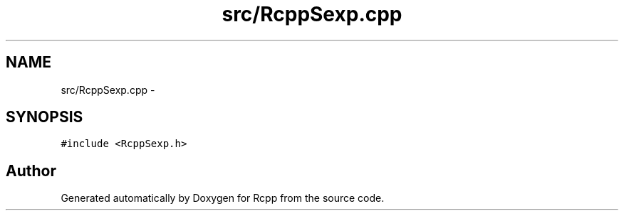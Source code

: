 .TH "src/RcppSexp.cpp" 3 "19 Dec 2009" "Rcpp" \" -*- nroff -*-
.ad l
.nh
.SH NAME
src/RcppSexp.cpp \- 
.SH SYNOPSIS
.br
.PP
\fC#include <RcppSexp.h>\fP
.br

.SH "Author"
.PP 
Generated automatically by Doxygen for Rcpp from the source code.
